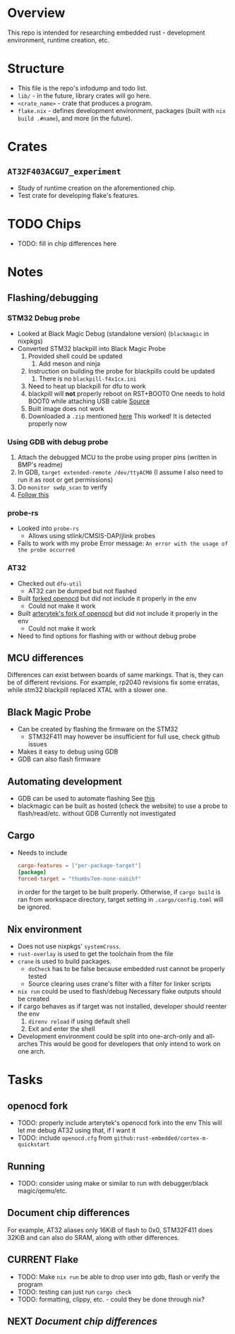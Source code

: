 * Overview
This repo is intended for researching embedded rust - development environment, runtime creation, etc.
* Structure
+ This file is the repo's infodump and todo list.
+ =lib/= - in the future, library crates will go here.
+ =<crate_name>= - crate that produces a program.
+ =flake.nix= - defines development environment, packages (built with =nix build .#name=), and more (in the future).
* Crates
** =AT32F403ACGU7_experiment=
+ Study of runtime creation on the aforementioned chip.
+ Test crate for developing flake's features.
* TODO Chips
+ TODO: fill in chip differences here
* Notes
** Flashing/debugging
*** STM32 Debug probe
+ Looked at Black Magic Debug (standalone version) (=blackmagic= in nixpkgs)
+ Converted STM32 blackpill into Black Magic Probe
  1. Provided shell could be updated
     1. Add meson and ninja
  2. Instruction on building the probe for blackpills could be updated
     1. There is no ~blackpill-f4x1cx.ini~
  3. Need to heat up blackpill for dfu to work
  4. blackpill will *not* properly reboot on RST+BOOT0
     One needs to hold BOOT0 while attaching USB cable
     [[https://www.stm32duino.com/viewtopic.php?t=1234&start=20][Source]]
  5. Built image does not work
  6. Downloaded a ~.zip~ mentioned [[https://github.com/blackmagic-debug/blackmagic/issues/1454][here]]
     This worked! It is detected properly now
*** Using GDB with debug probe
1. Attach the debugged MCU to the probe using proper pins (written in BMP's readme)
2. In GDB, =target extended-remote /dev/ttyACM0= (I assume I also need to run it as root or get permissions)
3. Do =monitor swdp_scan= to verify
4. [[https://black-magic.org/usage/gdb-commands.html][Follow this]]
*** probe-rs
+ Looked into =probe-rs=
  + Allows using stlink/CMSIS-DAP/jlink probes
- Fails to work with my probe
  Error message: ~An error with the usage of the probe occurred~
*** AT32
+ Checked out =dfu-util=
  - AT32 can be dumped but not flashed
+ Built [[https://github.com/Encryptize/openocd-at32][forked openocd]] but did not include it properly in the env
  - Could not make it work
+ Built [[https://github.com/ArteryTek/openocd][arterytek's fork of openocd]] but did not include it properly in the env
  - Could not make it work
+ Need to find options for flashing with or without debug probe
** MCU differences
Differences can exist between boards of same markings.
That is, they can be of different revisions.
For example, rp2040 revisions fix some erratas, while stm32 blackpill replaced XTAL with a slower one.
** Black Magic Probe
+ Can be created by flashing the firmware on the STM32
  - STM32F411 may however be insufficient for full use, check github issues
+ Makes it easy to debug using GDB
+ GDB can also flash firmware
** Automating development
+ GDB can be used to automate flashing
  See [[https://black-magic.org/usage/gdb-automation.html][this]]
+ blackmagic can be built as hosted (check the website) to use a probe to flash/read/etc. without GDB
  Currently not investigated
** Cargo
+ Needs to include
  #+begin_src toml
    cargo-features = ["per-package-target"]
    [package]
    forced-target = "thumbv7em-none-eabihf"
  #+end_src
  in order for the target to be built properly. Otherwise, if =cargo build= is ran from workspace directory,
  target setting in =.cargo/config.toml= will be ignored.
** Nix environment
+ Does not use nixpkgs' =systemCross=.
+ =rust-overlay= is used to get the toolchain from the file
+ =crane= is used to build packages.
  + =doCheck= has to be false because embedded rust cannot be properly tested
  + Source clearing uses crane's filter with a filter for linker scripts
+ =nix run= could be used to flash/debug
  Necessary flake outputs should be created
+ if cargo behaves as if target was not installed, developer should reenter the env
  1) =direnv reload= if using default shell
  2) Exit and enter the shell
+ Development environment could be split into one-arch-only and all-arches
  This would be good for developers that only intend to work on one arch.
* Tasks
** openocd fork
+ TODO: properly include arterytek's openocd fork into the env
  This will let me debug AT32 using that, if I want it
+ TODO: include =openocd.cfg= from =github:rust-embedded/cortex-m-quickstart=
** Running
+ TODO: consider using make or similar to run with debugger/black magic/qemu/etc.
** Document chip differences
For example, AT32 aliases only 16KiB of flash to 0x0, STM32F411 does 32KiB and can also do SRAM, along with other differences.
** CURRENT Flake
+ TODO: Make =nix run= be able to drop user into gdb, flash or verify the program
+ TODO: testing can just run =cargo check=
+ TODO: formatting, clippy, etc. - could they be done through nix?
** NEXT [[*Chips][Document chip differences]]
